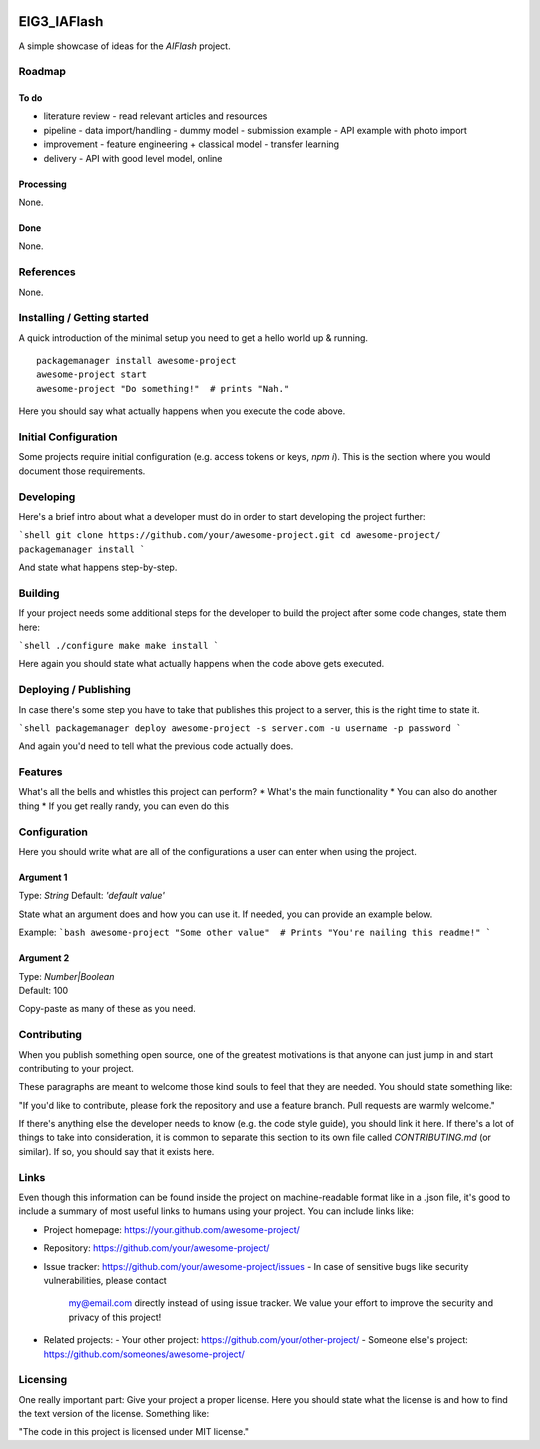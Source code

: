 
.. image:: logo.png


EIG3_IAFlash
============

A simple showcase of ideas for the `AIFlash` project.


Roadmap
+++++++


To do
-----

- literature review
  - read relevant articles and resources
- pipeline
  - data import/handling
  - dummy model
  - submission example
  - API example with photo import

- improvement
  - feature engineering + classical model
  - transfer learning

- delivery
  - API with good level model, online



Processing
----------

None.

Done
----

None.


References
++++++++++

None.



Installing / Getting started
++++++++++++++++++++++++++++

A quick introduction of the minimal setup you need to get a hello world up &
running.

::

	packagemanager install awesome-project
	awesome-project start
	awesome-project "Do something!"  # prints "Nah."


Here you should say what actually happens when you execute the code above.

Initial Configuration
+++++++++++++++++++++

Some projects require initial configuration (e.g. access tokens or keys, `npm i`).
This is the section where you would document those requirements.

Developing
++++++++++

Here's a brief intro about what a developer must do in order to start developing
the project further:

```shell
git clone https://github.com/your/awesome-project.git
cd awesome-project/
packagemanager install
```

And state what happens step-by-step.


Building
++++++++

If your project needs some additional steps for the developer to build the
project after some code changes, state them here:

```shell
./configure
make
make install
```

Here again you should state what actually happens when the code above gets
executed.


Deploying / Publishing
++++++++++++++++++++++

In case there's some step you have to take that publishes this project to a
server, this is the right time to state it.

```shell
packagemanager deploy awesome-project -s server.com -u username -p password
```

And again you'd need to tell what the previous code actually does.

Features
++++++++

What's all the bells and whistles this project can perform?
* What's the main functionality
* You can also do another thing
* If you get really randy, you can even do this

Configuration
+++++++++++++

Here you should write what are all of the configurations a user can enter when
using the project.

Argument 1
----------

Type: `String`  
Default: `'default value'`

State what an argument does and how you can use it. If needed, you can provide
an example below.

Example:
```bash
awesome-project "Some other value"  # Prints "You're nailing this readme!"
```

Argument 2
----------

| Type: `Number|Boolean`  
| Default: 100

Copy-paste as many of these as you need.

Contributing
++++++++++++

When you publish something open source, one of the greatest motivations is that
anyone can just jump in and start contributing to your project.

These paragraphs are meant to welcome those kind souls to feel that they are
needed. You should state something like:

"If you'd like to contribute, please fork the repository and use a feature
branch. Pull requests are warmly welcome."

If there's anything else the developer needs to know (e.g. the code style
guide), you should link it here. If there's a lot of things to take into
consideration, it is common to separate this section to its own file called
`CONTRIBUTING.md` (or similar). If so, you should say that it exists here.

Links
+++++


Even though this information can be found inside the project on machine-readable
format like in a .json file, it's good to include a summary of most useful
links to humans using your project. You can include links like:

- Project homepage: https://your.github.com/awesome-project/

- Repository: https://github.com/your/awesome-project/
- Issue tracker: https://github.com/your/awesome-project/issues
  - In case of sensitive bugs like security vulnerabilities, please contact
    my@email.com directly instead of using issue tracker. We value your effort
    to improve the security and privacy of this project!

- Related projects:
  - Your other project: https://github.com/your/other-project/
  - Someone else's project: https://github.com/someones/awesome-project/


Licensing
+++++++++

One really important part: Give your project a proper license. Here you should
state what the license is and how to find the text version of the license.
Something like:

"The code in this project is licensed under MIT license."